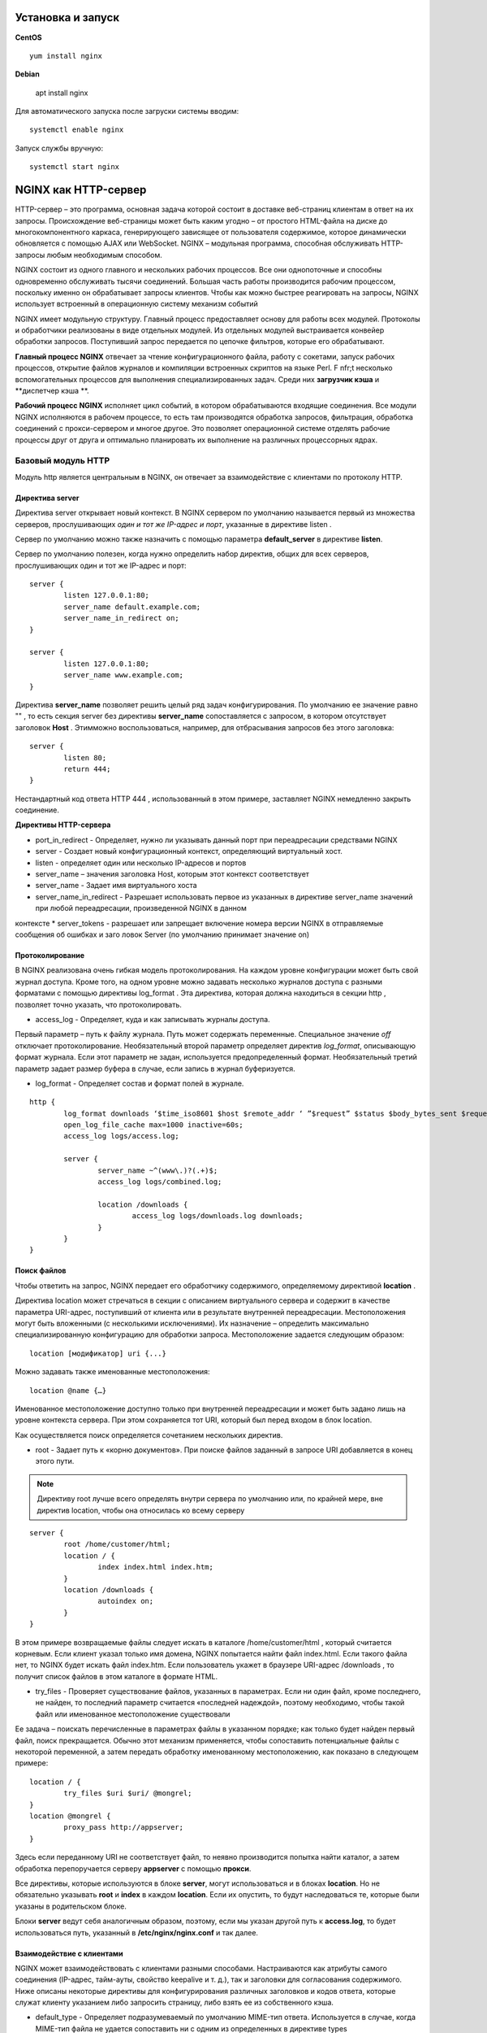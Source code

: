 Установка и запуск
"""""""""""""""""""""""

**CentOS**

::

	yum install nginx

**Debian**

	apt install nginx

Для автоматического запуска после загруски системы вводим:

::

	systemctl enable nginx

Запуск службы вручную:

::

	systemctl start nginx

NGINX как HTTP-сервер
""""""""""""""""""""""

HTTP-сервер – это программа, основная задача которой состоит в доставке веб-страниц клиентам в ответ на их запросы. Происхождение веб-страницы может быть каким угодно – от простого HTML-файла на диске до многокомпонентного каркаса, генерирующего зависящее от пользователя содержимое, которое динамически обновляется с помощью AJAX или WebSocket. NGINX – модульная программа, способная обслуживать HTTP-запросы любым необходимым способом.

NGINX состоит из одного главного и нескольких рабочих процессов. Все они однопоточные и способны одновременно обслуживать тысячи соединений. Большая часть работы производится рабочим процессом, поскольку именно он обрабатывает запросы клиентов. Чтобы как можно быстрее реагировать на запросы, NGINX использует встроенный в операционную систему механизм событий 


NGINX имеет модульную структуру. Главный процесс предоставляет основу для работы всех модулей. Протоколы и обработчики реализованы в виде отдельных модулей. Из отдельных модулей выстраивается конвейер обработки запросов. Поступивший запрос передается по цепочке фильтров, которые его обрабатывают.

**Главный процесс NGINX** отвечает за чтение конфигурационного файла, работу с сокетами, запуск рабочих процессов, открытие файлов журналов и компиляции встроенных скриптов на языке Perl. F nfr;t несколько вспомогательных процессов для выполнения специализированных задач. Среди них **загрузчик кэша** и **диспетчер кэша **.

**Рабочий процесс NGINX** исполняет цикл событий, в котором обрабатываются входящие соединения. Все модули NGINX исполняются в рабочем процессе, то есть там производятся обработка запросов, фильтрация, обработка соединений с прокси-сервером и многое другое. Это позволяет операционной системе отделять рабочие процессы друг от друга и оптимально планировать их выполнение на различных процессорных ядрах.

Базовый модуль HTTP
'''''''''''''''''''

Модуль http является центральным в NGINX, он отвечает за взаимодействие с клиентами по протоколу HTTP.

Директива server
~~~~~~~~~~~~~~~~~

Директива server открывает новый контекст. В NGINX сервером по умолчанию называется первый из множества серверов, прослушивающих *один и тот же IP-адрес и порт*, указанные в директиве listen .

Сервер по умолчанию можно также назначить с помощью параметра **default_server** в директиве **listen**.

Сервер по умолчанию полезен, когда нужно определить набор директив, общих для всех серверов, прослушивающих один и тот же IP-адрес и порт:

::

	server {
		listen 127.0.0.1:80;
		server_name default.example.com;
		server_name_in_redirect on;
	}
	
	server {
		listen 127.0.0.1:80;
		server_name www.example.com;
	}

Директива **server_name** позволяет решить целый ряд задач конфигурирования. По умолчанию ее значение равно "" , то есть секция server без директивы **server_name** сопоставляется с запросом, в котором отсутствует заголовок **Host** . Этимможно воспользоваться, например, для отбрасывания запросов без этого заголовка:

::

	server {
		listen 80;
		return 444;
	}
	
Нестандартный код ответа HTTP 444 , использованный в этом примере, заставляет NGINX немедленно закрыть соединение.

**Директивы HTTP-сервера**

* port_in_redirect - Определяет, нужно ли указывать данный порт при переадресации средствами NGINX 
* server - Создает новый конфигурационный контекст, определяющий виртуальный хост. 
* listen - определяет один или несколько IP-адресов и портов
* server_name – значения заголовка Host, которым этот контекст соответствует 
* server_name - Задает имя виртуального хоста 
* server_name_in_redirect - Разрешает использовать первое из указанных в директиве server_name значений при любой переадресации, произведенной NGINX в данном
контексте
* server_tokens - разрешает или запрещает включение номера версии NGINX в отправляемые сообщения об ошибках и заго ловок Server (по умолчанию принимает
значение on)

Протоколирование
~~~~~~~~~~~~~~~~~~~

В NGINX реализована очень гибкая модель протоколирования. На каждом уровне конфигурации может быть свой журнал доступа. Кроме того, на одном уровне можно задавать несколько журналов доступа с разными форматами с помощью директивы log_format . Эта директива, которая должна находиться в секции http , позволяет точно указать, что протоколировать.

* access_log - Определяет, куда и как записывать журналы доступа. 
Первый параметр – путь к файлу журнала. Путь может содержать переменные. Специальное значение *off* отключает протоколирование. 
Необязательный второй параметр определяет директив *log_format*, описывающую формат журнала. Если этот параметр не задан, используется предопределенный формат. 
Необязательный третий параметр задает размер буфера в случае, если запись в журнал буферизуется. 

* log_format - Определяет состав и формат полей в журнале. 

::

	http {
		log_format downloads ‘$time_iso8601 $host $remote_addr ‘ ”$request” $status $body_bytes_sent $request_ time’;
		open_log_file_cache max=1000 inactive=60s;
		access_log logs/access.log;
		
		server {
			server_name ~^(www\.)?(.+)$;
			access_log logs/combined.log;
			
			location /downloads {
				access_log logs/downloads.log downloads;
			}
		}
	}
	
Поиск файлов
~~~~~~~~~~~~

Чтобы ответить на запрос, NGINX передает его обработчику содержимого, определяемому директивой **location** .

Директива location может стречаться в секции с описанием виртуального сервера и содержит в качестве параметра URI-адрес, поступивший от клиента или в результате внутренней переадресации. Местоположения могут быть вложенными (с несколькими исключениями). Их назначение – определить максимально специализированную конфигурацию для обработки запроса.
Местоположение задается следующим образом:

::

	location [модификатор] uri {...}

Можно задавать также именованные местоположения:

::

	location @name {…}

Именованное местоположение доступно только при внутренней переадресации и может быть задано лишь на уровне контекста сервера. При этом сохраняется тот URI, который был перед входом в блок location.

Как осуществляется поиск определяется сочетанием нескольких директив. 

* root - Задает путь к «корню документов». При поиске файлов заданный в запросе URI добавляется в конец этого пути. 

.. note:: Директиву root лучше всего определять внутри сервера по умолчанию или, по крайней мере, вне директив location, чтобы она относилась ко всему серверу

::

	server {
		root /home/customer/html;
		location / {
			index index.html index.htm;
		}
		location /downloads {
			autoindex on;
		}
	}

В этом примере возвращаемые файлы следует искать в каталоге /home/customer/html , который считается корневым. Если клиент указал только имя домена, NGINX попытается найти файл index.html. Если такого файла нет, то NGINX будет искать файл index.htm. Если пользователь укажет в браузере URI-адрес /downloads , то получит список файлов в этом каталоге в формате HTML.

* try_files - Проверяет существование файлов, указанных в параметрах. Если ни один файл, кроме последнего, не найден, то последний параметр считается «последней надеждой», поэтому необходимо, чтобы такой файл или именованное местоположение существовали

Ее задача – поискать перечисленные в параметрах файлы в указанном порядке; как только будет найден первый файл, поиск прекращается. Обычно этот механизм применяется, чтобы сопоставить потенциальные файлы с некоторой переменной, а затем передать обработку именованному местоположению, как показано в следующем примере:

::

	location / {
		try_files $uri $uri/ @mongrel;
	}
	location @mongrel {
		proxy_pass http://appserver;
	}
	
Здесь если переданному URI не соответствует файл, то неявно производится попытка найти каталог, а затем обработка перепоручается серверу **appserver** с помощью **прокси**.

Все директивы, которые используются в блоке **server**, могут использоваться и в блоках **location**. Но не обязательно указывать **root** и **index** в каждом **location**. Если их опустить, то будут наследоваться те, которые были указаны в родительском блоке. 

Блоки **server** ведут себя аналогичным образом, поэтому, если мы указан другой путь к **access.log**, то будет использоваться путь, указанный в **/etc/nginx/nginx.conf** и так далее.

Взаимодействие с клиентами
~~~~~~~~~~~~~~~~~~~~~~~~~~~~~~

NGINX может взаимодействовать с клиентами разными способами. Настраиваются как атрибуты самого соединения (IP-адрес, тайм-ауты, свойство keepalive и т. д.), так и заголовки для согласования содержимого. Ниже описаны некоторые директивы для конфигурирования различных заголовков и кодов ответа, которые служат клиенту указанием либо запросить страницу, либо взять ее из собственного кэша.

* default_type - Определяет подразумеваемый по умолчанию MIME-тип ответа. Используется в случае, когда MIME-тип файла не удается сопоставить ни с одним из определенных в директиве types

* error_page - Определяет URL-адрес страницы, которую нужно вернуть, если код ответа попадает в диапазон ошибок. Необязательный параметр, следующий за знаком =, позволяет изменить код ответа. Если после знака равенства не указан код ответа, то он берется из URI- адреса, при этом соответствующая страница должна возвращаться каким-то проксируемым сервером. 

Это из самых гибких в NGINX. С ее помощью можно вернуть любую страницу в случае возникновения ошибки. Эта страница может находиться на локальной машине, а может динамически генерироваться сервером приложений или даже размещаться совсем на другом сайте.

::

	http {
		# обобщенная страница, возвращаемая при любой ошибке самого сервера
		error_page 500 501 502 503 504 share/examples/nginx/50x.html;
		
		server {
			server_name www.example.com;
			root /home/customer/html;
			
			# если файл не найден, то возвращается содержимое файла
			# /home/customer/html/404.html
			error_page 404 /404.html;
			
			location / {
				# ошибки сервера для этого виртуального хоста переадресуются
				# специальному обработчику в приложении
				error_page 500 501 502 503 504 = @error_handler;
			}
			
			location /microsite {
				# если не существует файл в области /microsite,
				# то клиенту демонстрируется страница с другого сервера
				error_page 404 http://microsite.example.com/404.html;
			}
			
			# именованное местоположение, содержащее специальный
			# обработчик ошибок
			location @error_handler {
				# мы задаем здесь тип по умолчанию, чтобы браузер

				# корректно отобразил страницу ошибки
				default_type text/html;
				proxy_pass http://127.0.0.1:8080;
			}
		}
	}


